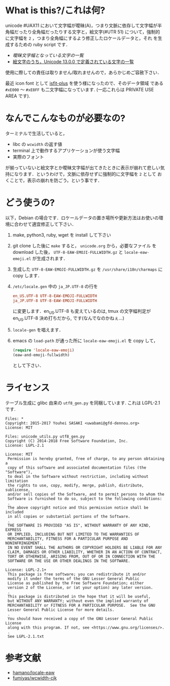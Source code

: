 * What is this?/これは何?

  unicode #UAX11 において文字幅が曖昧(A)，つまり文脈に依存して文字幅が半
  角幅だったり全角幅だったりする文字と，絵文字(#UTR 51) について，強制的
  に文字幅を =2= ，つまり全角幅にするよう修正したロケールデータと，それ
  を生成するための ruby script です．
  - [[EastAsianAmbiguous.txt][曖昧文字幅となっている文字の一覧]]
  - [[file:EmojiData.txt][絵文字のうち，Unicode 13.0.0 で定義されている文字の一覧]]

  使用に際しての責任は取りません/取れませんので，あらかじめご容赦下さい．

  最近 icon font として [[https://github.com/uwabami/isfit-plus][isfit-plus]] を使う様になったので、そのデータ領域
  である =#xE000= 〜 =#xE8FF= も二文字幅になっています.  (一応これらは
  PRIVATE USE AREA です).
* なんでこんなものが必要なの?
  ターミナルで生活していると，
  - libc の =wcwidth= の返す値
  - terminal 上で動作するアプリケーションが使う文字幅
  - 実際のフォント
  が揃っていないと絵文字とか曖昧文字幅が出てきたときに表示が崩れて悲しい気
  持になります．というわけで，文脈に依存せずに強制的に文字幅を =2= として
  おくことで，表示の崩れを防ごう，という事です．
* どう使うの?

  以下，Debian の場合です．ロケールデータの置き場所や更新方法はお使いの環
  境に合わせて適宜修正して下さい．
  1. make, python3, ruby, wget を install して下さい
  2. git clone した後に =make= すると， =unicode.org= から，必要なファイル
     を download した後， =UTF-8-EAW-EMOJI-FULLWIDTH.gz= と
     =locale-eaw-emoji.el= が生成されます．
  3. 生成した =UTF-8-EAW-EMOJI-FULLWIDTH.gz= を =/usr/share/i18n/charmaps=
     に copy します．
  4. =/etc/locale.gen= 中の =ja_JP.UTF-8= の行を
     #+BEGIN_SRC conf
en_US.UTF-8 UTF-8-EAW-EMOJI-FULLWIDTH
ja_JP.UTF-8 UTF-8-EAW-EMOJI-FULLWIDTH
     #+END_SRC
     に変更します．en_US.UTF-8 も変えているのは, tmux の文字幅判定が
     en_US.UTF-8 決め打ちだから, です(なんでなのかねぇ...)
  5. =locale-gen= を唱えます．
  6. emacs の =load-path= が通った所に =locale-eaw-emoji.el= を copy して，
     #+BEGIN_SRC emacs-lisp
(require 'locale-eaw-emoji)
(eaw-and-emoji-fullwidth)
     #+END_SRC
     として下さい．
* ライセンス
  テーブル生成に glibc 由来の =utf8_gen.py= を同梱しています.
  これは LGPL-2.1 です.
  #+BEGIN_EXAMPLE
Files: *
Copyright: 2015-2017 Youhei SASAKI <uwabami@gfd-dennou.org>
License: MIT

Files: unicode_utils.py utf8_gen.py
Copyright (C) 2014-2018 Free Software Foundation, Inc.
License: LGPL-2.1

License: MIT
 Permission is hereby granted, free of charge, to any person obtaining a
 copy of this software and associated documentation files (the "Software"),
 to deal in the Software without restriction, including without limitation
 the rights to use, copy, modify, merge, publish, distribute, sublicense,
 and/or sell copies of the Software, and to permit persons to whom the
 Software is furnished to do so, subject to the following conditions:
 .
 The above copyright notice and this permission notice shall be included
 in all copies or substantial portions of the Software.
 .
 THE SOFTWARE IS PROVIDED "AS IS", WITHOUT WARRANTY OF ANY KIND, EXPRESS
 OR IMPLIED, INCLUDING BUT NOT LIMITED TO THE WARRANTIES OF
 MERCHANTABILITY, FITNESS FOR A PARTICULAR PURPOSE AND NONINFRINGEMENT.
 IN NO EVENT SHALL THE AUTHORS OR COPYRIGHT HOLDERS BE LIABLE FOR ANY
 CLAIM, DAMAGES OR OTHER LIABILITY, WHETHER IN AN ACTION OF CONTRACT,
 TORT OR OTHERWISE, ARISING FROM, OUT OF OR IN CONNECTION WITH THE
 SOFTWARE OR THE USE OR OTHER DEALINGS IN THE SOFTWARE.

License: LGPL-2.1+
 This package is free software; you can redistribute it and/or
 modify it under the terms of the GNU Lesser General Public
 License as published by the Free Software Foundation; either
 version 2 of the License, or (at your option) any later version.
 .
 This package is distributed in the hope that it will be useful,
 but WITHOUT ANY WARRANTY; without even the implied warranty of
 MERCHANTABILITY or FITNESS FOR A PARTICULAR PURPOSE.  See the GNU
 Lesser General Public License for more details.
 .
 You should have received a copy of the GNU Lesser General Public License
 along with this program. If not, see <https://www.gnu.org/licenses/>.
 .
 See LGPL-2.1.txt
  #+END_EXAMPLE
* 参考文献
  - [[https://github.com/hamano/locale-eaw][hamano/locale-eaw]]
  - [[https://github.com/fumiyas/wcwidth-cjk][fumiyas/wcwidth-cjk]]
